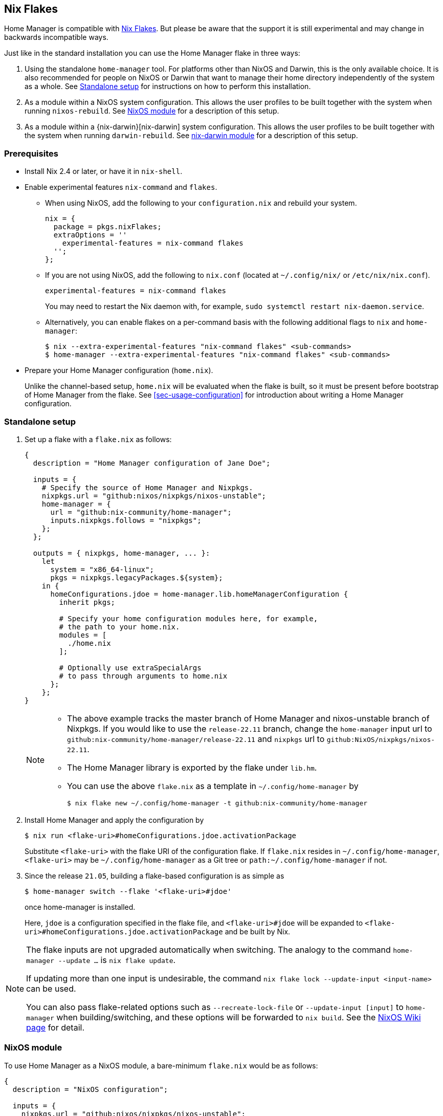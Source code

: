 [[ch-nix-flakes]]
== Nix Flakes

:nixos-wiki-flakes: https://nixos.wiki/wiki/Flakes

Home Manager is compatible with {nixos-wiki-flakes}[Nix Flakes]. But
please be aware that the support it is still experimental and may
change in backwards incompatible ways.

Just like in the standard installation you can use the Home Manager
flake in three ways:

1. Using the standalone `home-manager` tool. For platforms other than
NixOS and Darwin, this is the only available choice. It is also
recommended for people on NixOS or Darwin that want to manage their
home directory independently of the system as a whole. See
<<sec-flakes-standalone>> for instructions on how to perform this
installation.

2. As a module within a NixOS system configuration. This allows the
user profiles to be built together with the system when running
`nixos-rebuild`. See <<sec-flakes-nixos-module>> for a description of
this setup.

3. As a module within a {nix-darwin}[nix-darwin] system configuration.
This allows the user profiles to be built together with the system
when running `darwin-rebuild`. See <<sec-flakes-nix-darwin-module>>
for a description of this setup.

[[sec-flakes-prerequisites]]
=== Prerequisites

* Install Nix 2.4 or later, or have it in `nix-shell`.

* Enable experimental features `nix-command` and `flakes`.
+
** When using NixOS, add the following to your `configuration.nix` and rebuild your system.
+
[source,nix]
nix = {
  package = pkgs.nixFlakes;
  extraOptions = ''
    experimental-features = nix-command flakes
  '';
};
+
** If you are not using NixOS, add the following to `nix.conf` (located at `~/.config/nix/` or `/etc/nix/nix.conf`).
+
[source,bash]
experimental-features = nix-command flakes
+
You may need to restart the Nix daemon with, for example, `sudo systemctl restart nix-daemon.service`.
+
** Alternatively, you can enable flakes on a per-command basis with the following additional flags to `nix` and `home-manager`:
+
[source,console]
----
$ nix --extra-experimental-features "nix-command flakes" <sub-commands>
$ home-manager --extra-experimental-features "nix-command flakes" <sub-commands>
----

* Prepare your Home Manager configuration (`home.nix`).
+
Unlike the channel-based setup,
`home.nix` will be evaluated when the flake is built,
so it must be present before bootstrap of Home Manager from the flake.
See <<sec-usage-configuration>> for introduction about
writing a Home Manager configuration.

[[sec-flakes-standalone]]
=== Standalone setup

1. Set up a flake with a `flake.nix` as follows:
+
[source,nix]
----
{
  description = "Home Manager configuration of Jane Doe";

  inputs = {
    # Specify the source of Home Manager and Nixpkgs.
    nixpkgs.url = "github:nixos/nixpkgs/nixos-unstable";
    home-manager = {
      url = "github:nix-community/home-manager";
      inputs.nixpkgs.follows = "nixpkgs";
    };
  };

  outputs = { nixpkgs, home-manager, ... }:
    let
      system = "x86_64-linux";
      pkgs = nixpkgs.legacyPackages.${system};
    in {
      homeConfigurations.jdoe = home-manager.lib.homeManagerConfiguration {
        inherit pkgs;

        # Specify your home configuration modules here, for example,
        # the path to your home.nix.
        modules = [
          ./home.nix
        ];

        # Optionally use extraSpecialArgs
        # to pass through arguments to home.nix
      };
    };
}
----
+
[NOTE]
====
* The above example tracks the master branch of Home Manager
and nixos-unstable branch of Nixpkgs.
If you would like to use the `release-22.11` branch,
change the `home-manager` input url to `github:nix-community/home-manager/release-22.11`
and `nixpkgs` url to `github:NixOS/nixpkgs/nixos-22.11`.

* The Home Manager library is exported by the flake under
`lib.hm`.

* You can use the above `flake.nix` as a template in `~/.config/home-manager` by
[source,console]
$ nix flake new ~/.config/home-manager -t github:nix-community/home-manager
====

2. Install Home Manager and apply the configuration by
+
[source,console]
$ nix run <flake-uri>#homeConfigurations.jdoe.activationPackage
+
Substitute `<flake-uri>` with the flake URI of the configuration flake.
If `flake.nix` resides in `~/.config/home-manager`,
`<flake-uri>` may be `~/.config/home-manager`
as a Git tree or `path:~/.config/home-manager` if not.

3. Since the release `21.05`,
building a flake-based configuration is as simple as
+
[source,console]
$ home-manager switch --flake '<flake-uri>#jdoe'
+
once home-manager is installed.
+
Here, `jdoe` is a configuration specified in the flake file,
and `<flake-uri>#jdoe` will be expanded to
`<flake-uri>#homeConfigurations.jdoe.activationPackage`
and be built by Nix.

[NOTE]
====
The flake inputs are not upgraded automatically when switching.
The analogy to the command `home-manager --update ...` is `nix flake update`.

If updating more than one input is undesirable,
the command `nix flake lock --update-input <input-name>` can be used.

You can also pass flake-related options
such as `--recreate-lock-file` or `--update-input [input]`
to `home-manager` when building/switching,
and these options will be forwarded to `nix build`.
See the {nixos-wiki-flakes}[NixOS Wiki page] for detail.
====

[[sec-flakes-nixos-module]]
=== NixOS module

To use Home Manager as a NixOS module,
a bare-minimum `flake.nix` would be as follows:

[source,nix]
----
{
  description = "NixOS configuration";

  inputs = {
    nixpkgs.url = "github:nixos/nixpkgs/nixos-unstable";
    home-manager.url = "github:nix-community/home-manager";
    home-manager.inputs.nixpkgs.follows = "nixpkgs";
  };

  outputs = inputs@{ nixpkgs, home-manager, ... }: {
    nixosConfigurations = {
      hostname = nixpkgs.lib.nixosSystem {
        system = "x86_64-linux";
        modules = [
          ./configuration.nix
          home-manager.nixosModules.home-manager
          {
            home-manager.useGlobalPkgs = true;
            home-manager.useUserPackages = true;
            home-manager.users.jdoe = import ./home.nix;

            # Optionally, use home-manager.extraSpecialArgs to pass
            # arguments to home.nix
          }
        ];
      };
    };
  };
}
----

The Home Manager configuration is then part of the NixOS configuration
and is automatically rebuilt with the system when using the appropriate command
for the system, such as `nixos-rebuild switch --flake <flake-uri>`.

You can use the above `flake.nix` as a template in `/etc/nixos` by

[source,console]
$ nix flake new /etc/nixos -t github:nix-community/home-manager#nixos

[[sec-flakes-nix-darwin-module]]
=== nix-darwin module

The flake-based setup of the Home Manager nix-darwin module
is similar to that of NixOS. The `flake.nix` would be:

[source,nix]
----
{
  description = "Darwin configuration";

  inputs = {
    nixpkgs.url = "github:nixos/nixpkgs/nixos-unstable";
    darwin.url = "github:lnl7/nix-darwin";
    darwin.inputs.nixpkgs.follows = "nixpkgs";
    home-manager.url = "github:nix-community/home-manager";
    home-manager.inputs.nixpkgs.follows = "nixpkgs";
  };

  outputs = inputs@{ nixpkgs, home-manager, darwin, ... }: {
    darwinConfigurations = {
      hostname = darwin.lib.darwinSystem {
        system = "x86_64-darwin";
        modules = [
          ./configuration.nix
          home-manager.darwinModules.home-manager
          {
            home-manager.useGlobalPkgs = true;
            home-manager.useUserPackages = true;
            home-manager.users.jdoe = import ./home.nix;

            # Optionally, use home-manager.extraSpecialArgs to pass
            # arguments to home.nix
          }
        ];
      };
    };
  };
}
----

and it is also rebuilt with the nix-darwin generations.
The rebuild command here may be `darwin-rebuild switch --flake <flake-uri>`.

You can use the above `flake.nix` as a template in `~/.config/darwin` by

[source,console]
$ nix flake new ~/.config/darwin -t github:nix-community/home-manager#nix-darwin
